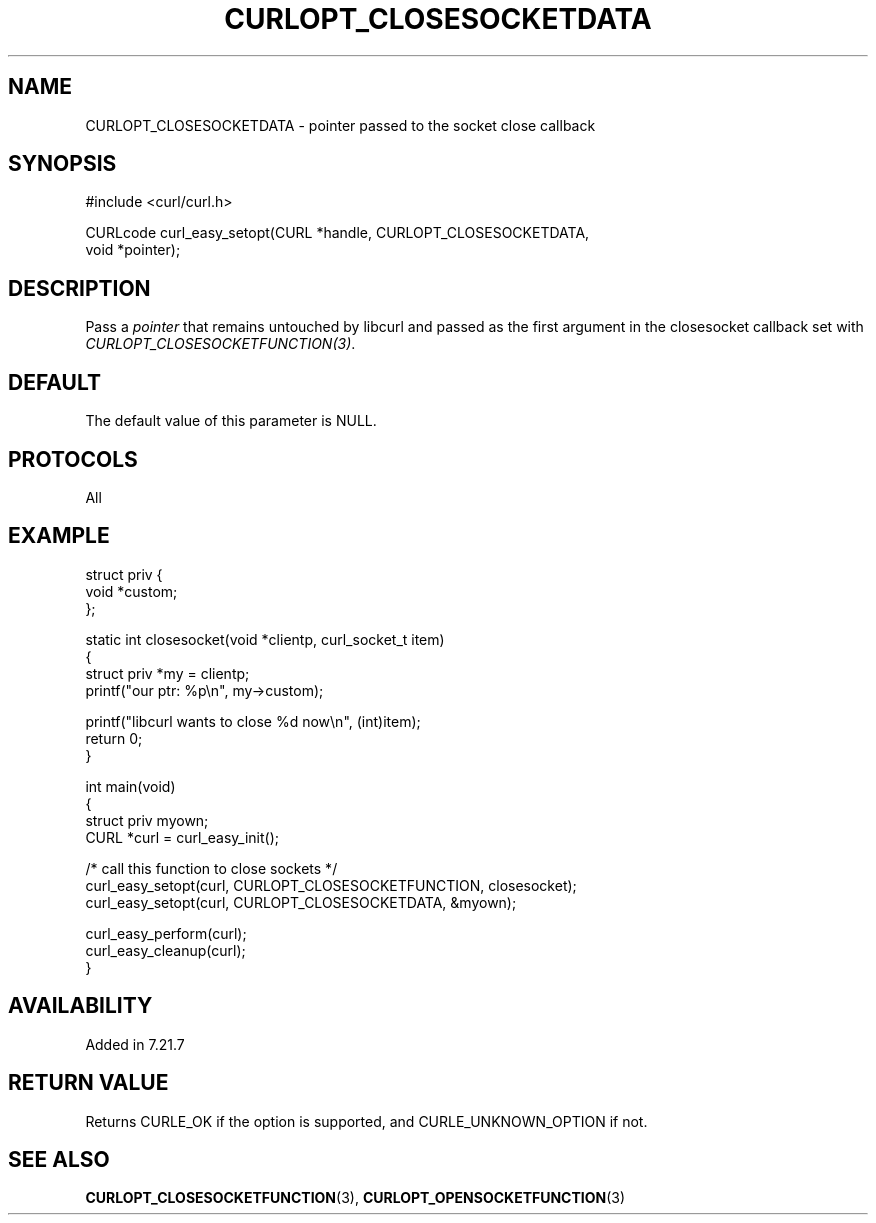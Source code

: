 .\" generated by cd2nroff 0.1 from CURLOPT_CLOSESOCKETDATA.md
.TH CURLOPT_CLOSESOCKETDATA 3 "2025-06-03" libcurl
.SH NAME
CURLOPT_CLOSESOCKETDATA \- pointer passed to the socket close callback
.SH SYNOPSIS
.nf
#include <curl/curl.h>

CURLcode curl_easy_setopt(CURL *handle, CURLOPT_CLOSESOCKETDATA,
                          void *pointer);
.fi
.SH DESCRIPTION
Pass a \fIpointer\fP that remains untouched by libcurl and passed as the first
argument in the closesocket callback set with
\fICURLOPT_CLOSESOCKETFUNCTION(3)\fP.
.SH DEFAULT
The default value of this parameter is NULL.
.SH PROTOCOLS
All
.SH EXAMPLE
.nf
struct priv {
  void *custom;
};

static int closesocket(void *clientp, curl_socket_t item)
{
  struct priv *my = clientp;
  printf("our ptr: %p\\n", my->custom);

  printf("libcurl wants to close %d now\\n", (int)item);
  return 0;
}

int main(void)
{
  struct priv myown;
  CURL *curl = curl_easy_init();

  /* call this function to close sockets */
  curl_easy_setopt(curl, CURLOPT_CLOSESOCKETFUNCTION, closesocket);
  curl_easy_setopt(curl, CURLOPT_CLOSESOCKETDATA, &myown);

  curl_easy_perform(curl);
  curl_easy_cleanup(curl);
}
.fi
.SH AVAILABILITY
Added in 7.21.7
.SH RETURN VALUE
Returns CURLE_OK if the option is supported, and CURLE_UNKNOWN_OPTION if not.
.SH SEE ALSO
.BR CURLOPT_CLOSESOCKETFUNCTION (3),
.BR CURLOPT_OPENSOCKETFUNCTION (3)
